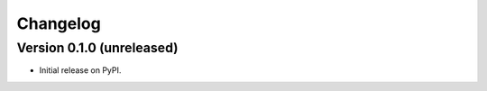 =========
Changelog
=========

Version 0.1.0 (unreleased)
--------------------------

* Initial release on PyPI.

